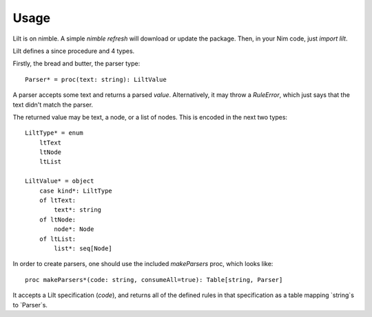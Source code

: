 
.. highlight:: nim

Usage
=====

Lilt is on nimble. A simple `nimble refresh` will download or update the package. Then, in your Nim code, just `import lilt`.

Lilt defines a since procedure and 4 types.

Firstly, the bread and butter, the parser type::

    Parser* = proc(text: string): LiltValue

A parser accepts some text and returns a parsed *value*. Alternatively, it may throw a `RuleError`, which just says that the text didn't match the parser.

The returned value may be text, a node, or a list of nodes. This is encoded in the next two types::

    LiltType* = enum
        ltText
        ltNode
        ltList

    LiltValue* = object
        case kind*: LiltType
        of ltText:
            text*: string
        of ltNode:
            node*: Node
        of ltList:
            list*: seq[Node]

In order to create parsers, one should use the included `makeParsers` proc, which looks like::

    proc makeParsers*(code: string, consumeAll=true): Table[string, Parser]

It accepts a Lilt specification (`code`), and returns all of the defined rules in that specification as a table mapping `string`s to `Parser`s.
